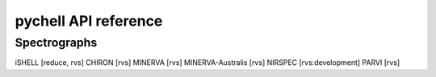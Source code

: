 pychell API reference
=====================


Spectrographs
+++++++++++++

iSHELL [reduce, rvs]
CHIRON [rvs]
MINERVA [rvs]
MINERVA-Australis [rvs]
NIRSPEC [rvs:development]
PARVI [rvs]